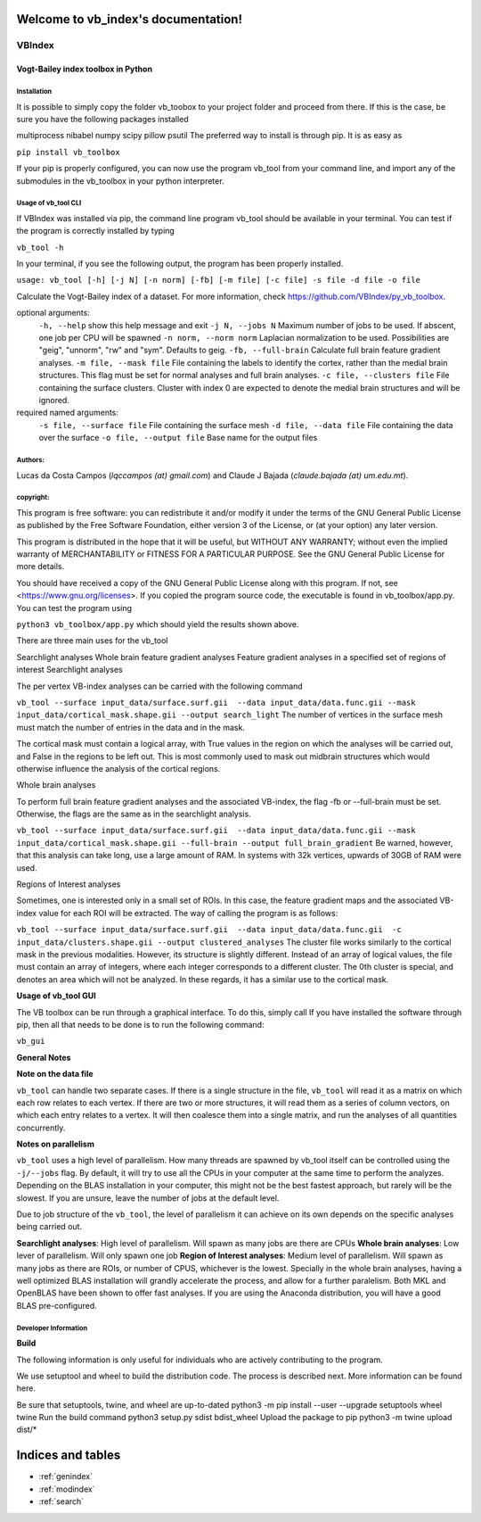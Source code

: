 .. vb_index documentation master file, created by
   sphinx-quickstart on Wed Dec  8 16:15:51 2021.
   You can adapt this file completely to your liking, but it should at least
   contain the root `toctree` directive.

Welcome to vb_index's documentation!
====================================

.. contents::
   :maxdepth: 2
   :caption: Contents:

***********
**VBIndex**
***********

**Vogt-Bailey index toolbox in Python**
#######################################

**Installation**
****************
It is possible to simply copy the folder vb_toobox to your project folder and proceed from there. If this is the case, be sure you have the following packages installed

multiprocess
nibabel
numpy
scipy
pillow
psutil
The preferred way to install is through pip. It is as easy as

``pip install vb_toolbox``

If your pip is properly configured, you can now use the program vb_tool from your command line, and import any of the submodules in the vb_toolbox in your python interpreter.

**Usage of vb_tool CLI**
************************

If VBIndex was installed via pip, the command line program vb_tool should be available in your terminal. You can test if the program is correctly installed by typing

``vb_tool -h``

In your terminal, if you see the following output, the program has been properly installed.

``usage: vb_tool [-h] [-j N] [-n norm] [-fb] [-m file] [-c file] -s file -d file -o file``

Calculate the Vogt-Bailey index of a dataset. For more information, check
https://github.com/VBIndex/py_vb_toolbox.

optional arguments:
  ``-h, --help``            show this help message and exit 
  ``-j N, --jobs N``        Maximum number of jobs to be used. If abscent, one job per CPU will be spawned
  ``-n norm, --norm norm``  Laplacian normalization to be used. Possibilities are "geig", "unnorm", "rw" and "sym". Defaults to geig.
  ``-fb, --full-brain``     Calculate full brain feature gradient analyses.
  ``-m file, --mask file``  File containing the labels to identify the cortex, rather than the medial brain structures. This flag must be set for normal analyses and full brain analyses.
  ``-c file, --clusters file`` File containing the surface clusters. Cluster with index 0 are expected to denote the medial brain structures and will be ignored.

required named arguments:
  ``-s file, --surface file`` File containing the surface mesh
  ``-d file, --data file``  File containing the data over the surface
  ``-o file, --output file`` Base name for the output files

**Authors:**
**************
Lucas da Costa Campos (*lqccampos (at) gmail.com*) and Claude J Bajada
(*claude.bajada (at) um.edu.mt*).

**copyright:**
**************
This program is free software: you can redistribute it and/or modify it under
the terms of the GNU General Public License as published by the Free Software
Foundation, either version 3 of the License, or (at your option) any later
version.

This program is distributed in the hope that it will be useful, but WITHOUT
ANY WARRANTY; without even the implied warranty of MERCHANTABILITY or FITNESS
FOR A PARTICULAR PURPOSE. See the GNU General Public License for more details.

You should have received a copy of the GNU General Public License along with
this program. If not, see <https://www.gnu.org/licenses>.
If you copied the program source code, the executable is found in vb_toolbox/app.py. You can test the program using

``python3 vb_toolbox/app.py``
which should yield the results shown above.

There are three main uses for the vb_tool

Searchlight analyses
Whole brain feature gradient analyses
Feature gradient analyses in a specified set of regions of interest
Searchlight analyses

The per vertex VB-index analyses can be carried with the following command

``vb_tool --surface input_data/surface.surf.gii  --data input_data/data.func.gii --mask input_data/cortical_mask.shape.gii --output search_light``
The number of vertices in the surface mesh must match the number of entries in the data and in the mask.

The cortical mask must contain a logical array, with True values in the region on which the analyses will be carried out, and False in the regions to be left out. This is most commonly used to mask out midbrain structures which would otherwise influence the analysis of the cortical regions.

Whole brain analyses

To perform full brain feature gradient analyses and the associated VB-index, the flag -fb or --full-brain must be set. Otherwise, the flags are the same as in the searchlight analysis.

``vb_tool --surface input_data/surface.surf.gii  --data input_data/data.func.gii --mask input_data/cortical_mask.shape.gii --full-brain --output full_brain_gradient``
Be warned, however, that this analysis can take long, use a large amount of RAM. In systems with 32k vertices, upwards of 30GB of RAM were used.

Regions of Interest analyses

Sometimes, one is interested only in a small set of ROIs. In this case, the feature gradient maps and the associated VB-index value for each ROI will be extracted. The way of calling the program is as follows:

``vb_tool --surface input_data/surface.surf.gii  --data input_data/data.func.gii  -c input_data/clusters.shape.gii --output clustered_analyses``
The cluster file works similarly to the cortical mask in the previous modalities. However, its structure is slightly different. Instead of an array of logical values, the file must contain an array of integers, where each integer corresponds to a different cluster. The 0th cluster is special, and denotes an area which will not be analyzed. In these regards, it has a similar use to the cortical mask.

**Usage of vb_tool GUI**

The VB toolbox can be run through a graphical interface. To do this, simply call If you have installed the software through pip, then all that needs to be done is to run the following command:

``vb_gui``

**General Notes**

**Note on the data file**

``vb_tool`` can handle two separate cases. If there is a single structure in the file, ``vb_tool`` will read it as a matrix on which each row relates to each vertex. If there are two or more structures, it will read them as a series of column vectors, on which each entry relates to a vertex. It will then coalesce them into a single matrix, and run the analyses of all quantities concurrently.

**Notes on parallelism**

``vb_tool`` uses a high level of parallelism. How many threads are spawned by vb_tool itself can be controlled using the ``-j/--jobs`` flag. By default, it will try to use all the CPUs in your computer at the same time to perform the analyzes. Depending on the BLAS installation in your computer, this might not be the best fastest approach, but rarely will be the slowest. If you are unsure, leave the number of jobs at the default level.

Due to job structure of the ``vb_tool``, the level of parallelism it can achieve on its own depends on the specific analyses being carried out.

**Searchlight analyses**: High level of parallelism. Will spawn as many jobs are there are CPUs
**Whole brain analyses**: Low lever of parallelism. Will only spawn one job
**Region of Interest analyses**: Medium level of parallelism. Will spawn as many jobs as there are ROIs, or number of CPUS, whichever is the lowest.
Specially in the whole brain analyses, having a well optimized BLAS installation will grandly accelerate the process, and allow for a further paralelism. Both MKL and OpenBLAS have been shown to offer fast analyses. If you are using the Anaconda distribution, you will have a good BLAS pre-configured.

**Developer Information**
*************************
**Build**

The following information is only useful for individuals who are actively contributing to the program.

We use setuptool and wheel to build the distribution code. The process is described next. More information can be found here.

Be sure that setuptools, twine, and wheel are up-to-dated
python3 -m pip install --user --upgrade setuptools wheel twine
Run the build command
python3 setup.py sdist bdist_wheel
Upload the package to pip
python3 -m twine upload dist/*

Indices and tables
==================

* :ref:`genindex`
* :ref:`modindex`
* :ref:`search`
